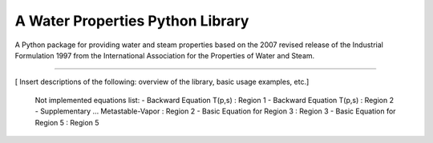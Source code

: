 A Water Properties Python Library
=======================

A Python package for providing water and steam properties based on 
the 2007 revised release of the Industrial Formulation 1997 from the 
International Association for the Properties of Water and Steam.

----

[ Insert descriptions of the following: overview of the library, basic usage examples, etc.]

	Not implemented equations list:
	-  Backward Equation T(p,s)			: Region 1
	-  Backward Equation T(p,s)			: Region 2
	-  Supplementary ... Metastable-Vapor 	: Region 2
	-  Basic Equation for Region 3			: Region 3
	-  Basic Equation for Region 5			: Region 5
